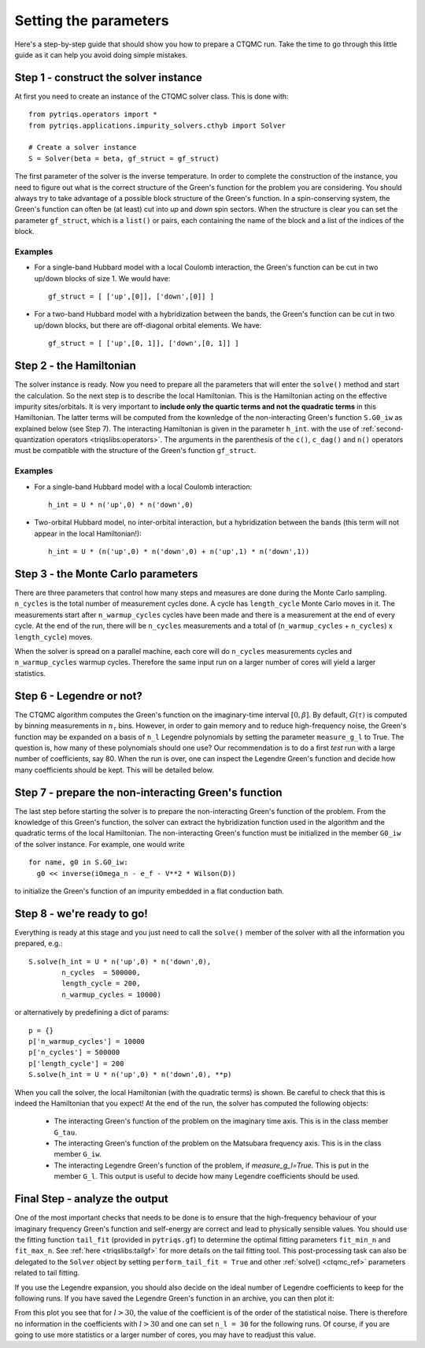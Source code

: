 Setting the parameters
======================

Here's a step-by-step guide that should show you how to prepare a CTQMC run.
Take the time to go through this little guide as it can help you avoid doing
simple mistakes.


Step 1 - construct the solver instance
--------------------------------------

At first you need to create an instance of the CTQMC solver class. This is done
with::

    from pytriqs.operators import *
    from pytriqs.applications.impurity_solvers.cthyb import Solver

    # Create a solver instance
    S = Solver(beta = beta, gf_struct = gf_struct)

The first parameter of the solver is the inverse temperature. In order to
complete the construction of the instance, you need to figure out what is the
correct structure of the Green's function for the problem you are considering.
You should always try to take advantage of a possible block structure of the
Green's function. In a spin-conserving system, the Green's function can often
be (at least) cut into *up* and *down* spin sectors.  When the structure is
clear you can set the parameter ``gf_struct``, which is a ``list()`` or pairs,
each containing the name of the block and a list of the indices of the block.

Examples
........

* For a single-band Hubbard model with a local Coulomb interaction, the Green's function
  can be cut in two up/down blocks of size 1. We would have::

    gf_struct = [ ['up',[0]], ['down',[0]] ]

* For a two-band Hubbard model with a hybridization between the bands, the Green's function
  can be cut in two up/down blocks, but there are off-diagonal orbital elements. We have::

    gf_struct = [ ['up',[0, 1]], ['down',[0, 1]] ]


Step 2 - the Hamiltonian
------------------------

The solver instance is ready. Now you need to prepare all the parameters
that will enter the ``solve()`` method and start the calculation. So
the next step is to describe the local Hamiltonian. This is the Hamiltonian
acting on the effective impurity sites/orbitals. It is very important to
**include only the quartic terms and not the quadratic terms** in this
Hamiltonian. The latter terms will be computed from the kownledge of the
non-interacting Green's function ``S.G0_iw`` as explained below (see Step 7). The
interacting Hamiltonian is given in the parameter ``h_int``.
with the use of :ref:`second-quantization operators <triqslibs:operators>`.
The arguments in the parenthesis of the ``c()``, ``c_dag()``
and ``n()`` operators must be compatible with the structure of the Green's
function ``gf_struct``.

Examples
........

* For a single-band Hubbard model with a local Coulomb interaction::

    h_int = U * n('up',0) * n('down',0)

* Two-orbital Hubbard model, no inter-orbital interaction, but a hybridization
  between the bands (this term will not appear in the local Hamiltonian!)::

    h_int = U * (n('up',0) * n('down',0) + n('up',1) * n('down',1))


Step 3 - the Monte Carlo parameters
-----------------------------------

There are three parameters that control how many steps and measures are done
during the Monte Carlo sampling. ``n_cycles`` is the total number of measurement
cycles done. A cycle has ``length_cycle`` Monte Carlo moves in it.  The
measurements start after ``n_warmup_cycles`` cycles have been made and there is
a measurement at the end of every cycle. At the end of the run, there will be
``n_cycles`` measurements and a total of (``n_warmup_cycles`` + ``n_cycles``) x
``length_cycle``) moves.

When the solver is spread on a parallel machine, each core will do ``n_cycles``
measurements cycles and ``n_warmup_cycles`` warmup cycles. Therefore the same
input run on a larger number of cores will yield a larger statistics.


Step 6 - Legendre or not?
-------------------------

The CTQMC algorithm computes the Green's function on the imaginary-time
interval :math:`[0,\beta]`. By default, :math:`G(\tau)` is computed by binning
measurements in :math:`n_{\tau}` bins. However, in order to gain memory and to
reduce high-frequency noise, the Green's function may be expanded on a basis of
``n_l`` Legendre polynomials by setting the parameter ``measure_g_l`` to True.
The question is, how many of these polynomials should one use? Our
recommendation is to do a first *test* run with a large number of coefficients,
say 80. When the run is over, one can inspect the Legendre Green's function and
decide how many coefficients should be kept. This will be detailed below.


Step 7 - prepare the non-interacting Green's function
-----------------------------------------------------

The last step before starting the solver is to prepare the non-interacting
Green's function of the problem. From the knowledge of this Green's function,
the solver can extract the hybridization function used in the algorithm and the
quadratic terms of the local Hamiltonian. The non-interacting Green's function
must be initialized in the member ``G0_iw`` of the solver instance. For example,
one would write ::

  for name, g0 in S.G0_iw:
    g0 << inverse(iOmega_n - e_f - V**2 * Wilson(D))

to initialize the Green's function of an impurity embedded in a flat conduction
bath.

Step 8 - we're ready to go!
---------------------------

Everything is ready at this stage and you just need to call the ``solve()``
member of the solver with all the information you prepared, e.g.::

  S.solve(h_int = U * n('up',0) * n('down',0),
          n_cycles  = 500000,
          length_cycle = 200,
          n_warmup_cycles = 10000)

or alternatively by predefining a dict of params::

  p = {}
  p['n_warmup_cycles'] = 10000
  p['n_cycles'] = 500000
  p['length_cycle'] = 200
  S.solve(h_int = U * n('up',0) * n('down',0), **p)

When you call the solver, the local Hamiltonian (with the quadratic terms) is
shown. Be careful to check that this is indeed the Hamiltonian that you expect!
At the end of the run, the solver has computed the following objects:

  * The interacting Green's function of the problem on the imaginary time
    axis. This is in the class member ``G_tau``.

  * The interacting Green's function of the problem on the Matsubara frequency
    axis. This is in the class member ``G_iw``.

  * The interacting Legendre Green's function of the problem, if `measure_g_l=True`.
    This is put in the member ``G_l``. This output is useful to decide how many
    Legendre coefficients should be used.

Final Step - analyze the output
-------------------------------

One of the most important checks that needs to be done is to ensure that the
high-frequency behaviour of your imaginary frequency Green's function and
self-energy are correct and lead to physically sensible values. You should use
the fitting function ``tail_fit`` (provided in ``pytriqs.gf``) to determine the
optimal fitting parameters ``fit_min_n`` and ``fit_max_n``.  See :ref:`here <triqslibs:tailgf>`
for more details on the tail fitting tool. This post-processing task can also be
delegated to the ``Solver`` object by setting ``perform_tail_fit = True``
and other :ref:`solve() <ctqmc_ref>` parameters related to tail fitting.

If you use the Legendre expansion, you should also decide on the ideal number
of Legendre coefficients to keep for the following runs. If you have saved the
Legendre Green's function in an archive, you can then plot it:

.. plot:: guide/legendre_plot.py
  :include-source:
  :scale: 70

From this plot you see that for :math:`l > 30`, the value of the
coefficient is of the order of the statistical noise. There is therefore no
information in the coefficients with :math:`l > 30` and one can set
``n_l = 30`` for the following runs. Of course, if you are going to use
more statistics or a larger number of cores, you may have to readjust this
value.

